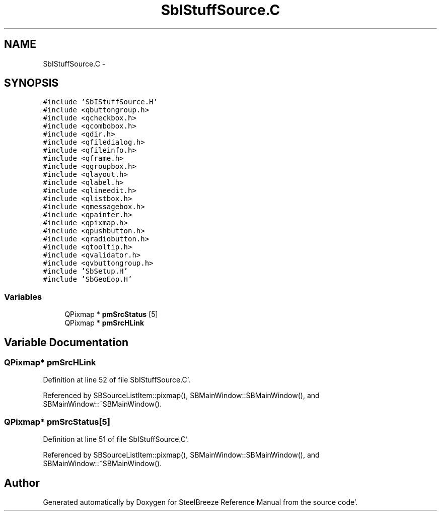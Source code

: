 .TH "SbIStuffSource.C" 3 "Mon May 14 2012" "Version 2.0.2" "SteelBreeze Reference Manual" \" -*- nroff -*-
.ad l
.nh
.SH NAME
SbIStuffSource.C \- 
.SH SYNOPSIS
.br
.PP
\fC#include 'SbIStuffSource\&.H'\fP
.br
\fC#include <qbuttongroup\&.h>\fP
.br
\fC#include <qcheckbox\&.h>\fP
.br
\fC#include <qcombobox\&.h>\fP
.br
\fC#include <qdir\&.h>\fP
.br
\fC#include <qfiledialog\&.h>\fP
.br
\fC#include <qfileinfo\&.h>\fP
.br
\fC#include <qframe\&.h>\fP
.br
\fC#include <qgroupbox\&.h>\fP
.br
\fC#include <qlayout\&.h>\fP
.br
\fC#include <qlabel\&.h>\fP
.br
\fC#include <qlineedit\&.h>\fP
.br
\fC#include <qlistbox\&.h>\fP
.br
\fC#include <qmessagebox\&.h>\fP
.br
\fC#include <qpainter\&.h>\fP
.br
\fC#include <qpixmap\&.h>\fP
.br
\fC#include <qpushbutton\&.h>\fP
.br
\fC#include <qradiobutton\&.h>\fP
.br
\fC#include <qtooltip\&.h>\fP
.br
\fC#include <qvalidator\&.h>\fP
.br
\fC#include <qvbuttongroup\&.h>\fP
.br
\fC#include 'SbSetup\&.H'\fP
.br
\fC#include 'SbGeoEop\&.H'\fP
.br

.SS "Variables"

.in +1c
.ti -1c
.RI "QPixmap * \fBpmSrcStatus\fP [5]"
.br
.ti -1c
.RI "QPixmap * \fBpmSrcHLink\fP"
.br
.in -1c
.SH "Variable Documentation"
.PP 
.SS "QPixmap* \fBpmSrcHLink\fP"
.PP
Definition at line 52 of file SbIStuffSource\&.C'\&.
.PP
Referenced by SBSourceListItem::pixmap(), SBMainWindow::SBMainWindow(), and SBMainWindow::~SBMainWindow()\&.
.SS "QPixmap* \fBpmSrcStatus\fP[5]"
.PP
Definition at line 51 of file SbIStuffSource\&.C'\&.
.PP
Referenced by SBSourceListItem::pixmap(), SBMainWindow::SBMainWindow(), and SBMainWindow::~SBMainWindow()\&.
.SH "Author"
.PP 
Generated automatically by Doxygen for SteelBreeze Reference Manual from the source code'\&.
